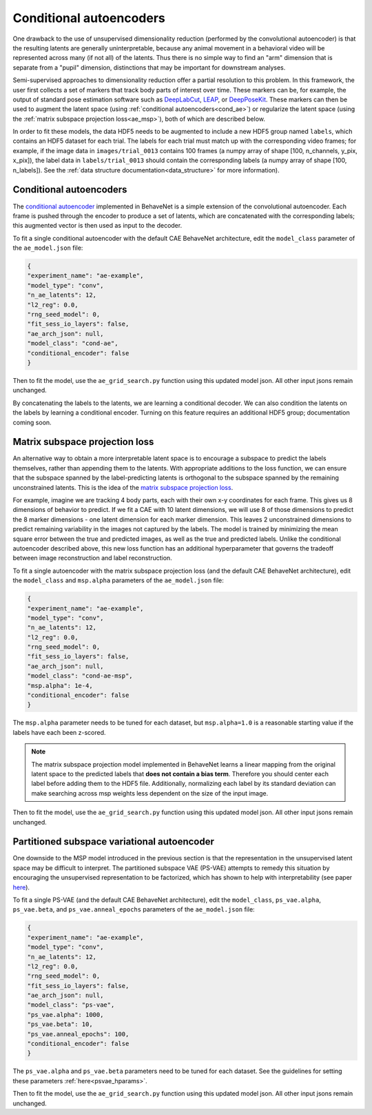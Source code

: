 .. _conditional_aes:

Conditional autoencoders
========================

One drawback to the use of unsupervised dimensionality reduction (performed by the convolutional
autoencoder) is that the resulting latents are generally uninterpretable, because any animal
movement in a behavioral video will be represented across many (if not all) of the latents. Thus
there is no simple way to find an "arm" dimension that is separate from a "pupil" dimension,
distinctions that may be important for downstream analyses.

Semi-supervised approaches to dimensionality reduction offer a partial resolution to this problem.
In this framework, the user first collects a set of markers that track body parts of interest over
time. These markers can be, for example, the output of standard pose estimation software such as
`DeepLabCut <http://www.mousemotorlab.org/deeplabcut>`_, `LEAP <https://github.com/talmo/leap>`_,
or `DeepPoseKit <https://github.com/jgraving/deepposekit>`_. These markers can then be used to
augment the latent space (using :ref:`conditional autoencoders<cond_ae>`) or regularize the latent
space (using the :ref:`matrix subspace projection loss<ae_msp>`), both of which are described
below.

In order to fit these models, the data HDF5 needs to be augmented to include a new HDF5 group named
``labels``, which contains an HDF5 dataset for each trial. The labels for each trial must match up
with the corresponding video frames; for example, if the image data in ``images/trial_0013``
contains 100 frames (a numpy array of shape [100, n_channels, y_pix, x_pix]), the label data in
``labels/trial_0013`` should contain the corresponding labels (a numpy array of shape
[100, n_labels]). See the :ref:`data structure documentation<data_structure>` for more
information).

.. _cond_ae:

Conditional autoencoders
------------------------
The `conditional autoencoder <https://papers.nips.cc/paper/5775-learning-structured-output-representation-using-deep-conditional-generative-models.pdf>`_
implemented in BehaveNet is a simple extension of the convolutional autoencoder. Each frame is
pushed through the encoder to produce a set of latents, which are concatenated with the
corresponding labels; this augmented vector is then used as input to the decoder.

To fit a single conditional autoencoder with the default CAE BehaveNet architecture, edit the
``model_class`` parameter of the ``ae_model.json`` file:

.. code-block:: json

    {
    "experiment_name": "ae-example",
    "model_type": "conv",
    "n_ae_latents": 12,
    "l2_reg": 0.0,
    "rng_seed_model": 0,
    "fit_sess_io_layers": false,
    "ae_arch_json": null,
    "model_class": "cond-ae",
    "conditional_encoder": false
    }

Then to fit the model, use the ``ae_grid_search.py`` function using this updated model json. All
other input jsons remain unchanged.

By concatenating the labels to the latents, we are learning a conditional decoder. We can also
condition the latents on the labels by learning a conditional encoder. Turning on this feature
requires an additional HDF5 group; documentation coming soon.


.. _ae_msp:

Matrix subspace projection loss
-------------------------------
An alternative way to obtain a more interpretable latent space is to encourage a subspace to
predict the labels themselves, rather than appending them to the latents. With appropriate
additions to the loss function, we can ensure that the subspace spanned by the label-predicting
latents is orthogonal to the subspace spanned by the remaining unconstrained latents. This is the
idea of the `matrix subspace projection loss <https://arxiv.org/pdf/1907.12385.pdf>`_.

For example, imagine we are tracking 4 body parts, each with their own x-y coordinates for each
frame. This gives us 8 dimensions of behavior to predict. If we fit a CAE with 10 latent
dimensions, we will use 8 of those dimensions to predict the 8 marker dimensions - one latent
dimension for each marker dimension. This leaves 2 unconstrained dimensions to predict remaining
variability in the images not captured by the labels. The model is trained by minimizing the mean
square error between the true and predicted images, as well as the true and predicted labels.
Unlike the conditional autoencoder described above, this new loss function has an additional
hyperparameter that governs the tradeoff between image reconstruction and label reconstruction.

To fit a single autoencoder with the matrix subspace projection loss (and the default CAE BehaveNet
architecture), edit the ``model_class`` and ``msp.alpha`` parameters of the ``ae_model.json`` file:

.. code-block:: json

    {
    "experiment_name": "ae-example",
    "model_type": "conv",
    "n_ae_latents": 12,
    "l2_reg": 0.0,
    "rng_seed_model": 0,
    "fit_sess_io_layers": false,
    "ae_arch_json": null,
    "model_class": "cond-ae-msp",
    "msp.alpha": 1e-4,
    "conditional_encoder": false
    }

The ``msp.alpha`` parameter needs to be tuned for each dataset, but ``msp.alpha=1.0`` is a
reasonable starting value if the labels have each been z-scored.

.. note::
    
    The matrix subspace projection model implemented in BehaveNet learns a linear mapping from the
    original latent space to the predicted labels that **does not contain a bias term**. Therefore
    you should center each label before adding them to the HDF5 file. Additionally, normalizing
    each label by its standard deviation can make searching across msp weights less dependent on
    the size of the input image.

Then to fit the model, use the ``ae_grid_search.py`` function using this updated model json. All
other input jsons remain unchanged.


.. _ps_vae:

Partitioned subspace variational autoencoder
--------------------------------------------
One downside to the MSP model introduced in the previous section is that the representation in the
unsupervised latent space may be difficult to interpret. The partitioned subspace VAE (PS-VAE)
attempts to remedy this situation by encouraging the unsupervised representation to be factorized,
which has shown to help with interpretability (see paper
`here <https://www.biorxiv.org/content/10.1101/2021.02.22.432309v1.full.pdf>`_).

To fit a single PS-VAE (and the default CAE BehaveNet
architecture), edit the ``model_class``, ``ps_vae.alpha``, ``ps_vae.beta``, and
``ps_vae.anneal_epochs`` parameters of the ``ae_model.json`` file:

.. code-block:: json

    {
    "experiment_name": "ae-example",
    "model_type": "conv",
    "n_ae_latents": 12,
    "l2_reg": 0.0,
    "rng_seed_model": 0,
    "fit_sess_io_layers": false,
    "ae_arch_json": null,
    "model_class": "ps-vae",
    "ps_vae.alpha": 1000,
    "ps_vae.beta": 10,
    "ps_vae.anneal_epochs": 100,
    "conditional_encoder": false
    }

The ``ps_vae.alpha`` and ``ps_vae.beta`` parameters need to be tuned for
each dataset. See the guidelines for setting these parameters :ref:`here<psvae_hparams>`.

Then to fit the model, use the ``ae_grid_search.py`` function using this updated model json. All
other input jsons remain unchanged.
